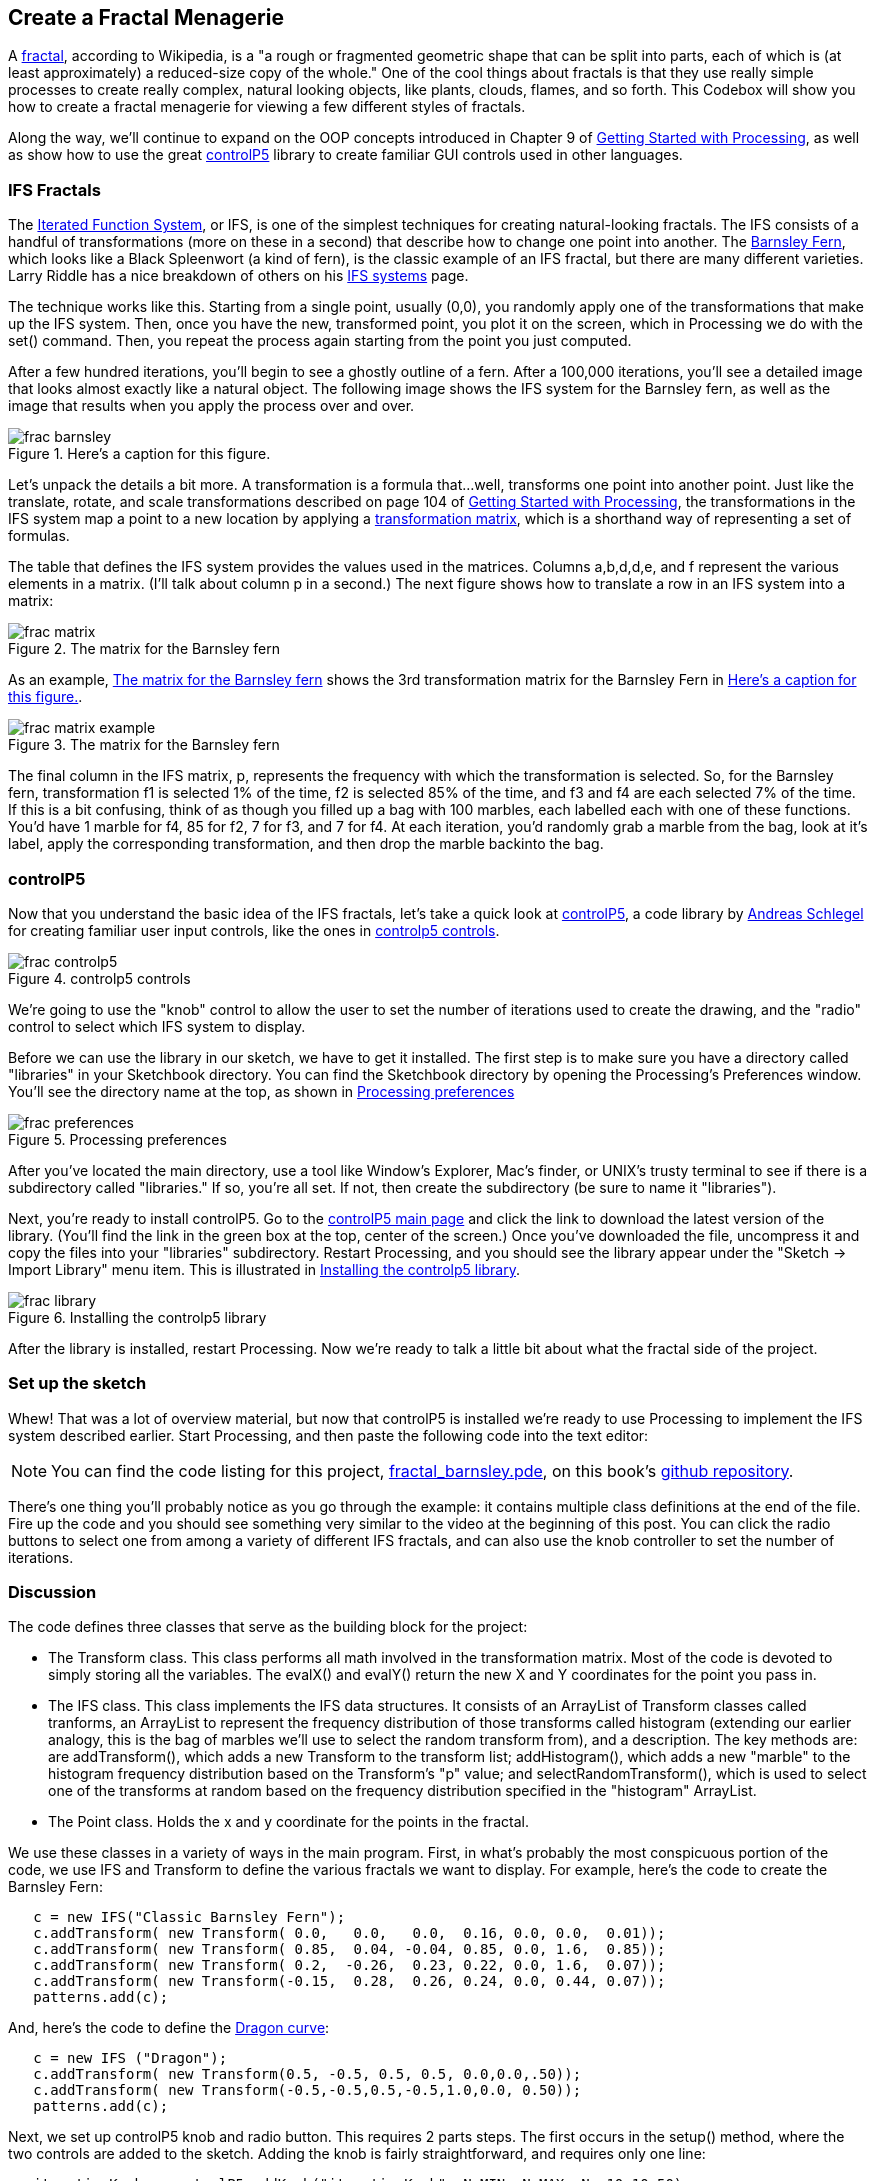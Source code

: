 == Create a Fractal Menagerie

A http://en.wikipedia.org/wiki/Fractal[fractal], according to Wikipedia, is a "a rough or fragmented geometric shape that can be split into parts, each of which is (at least approximately) a reduced-size copy of the whole."  One of the cool things about fractals is that they use really simple processes to create really complex, natural looking objects, like plants, clouds, flames, and so forth.  This Codebox will show you how to create a fractal menagerie for viewing a few different styles of fractals.

Along the way, we'll continue to expand on the OOP concepts introduced in Chapter 9 of http://www.makershed.com/ProductDetails.asp?ProductCode=9781449379803&Click=37845[Getting Started with Processing], as well as show how to use the great http://www.sojamo.de/libraries/controlP5/[controlP5] library to create familiar GUI controls used in other languages.

=== IFS Fractals
The http://en.wikipedia.org/wiki/Iterated_function_system[Iterated Function System], or IFS, is one of the simplest techniques for creating natural-looking fractals.  The IFS consists of a handful of transformations (more on these in a second) that describe how to change one point into another.  The http://en.wikipedia.org/wiki/Barnsley_fern[Barnsley Fern], which looks like a Black Spleenwort (a kind of fern), is the classic example of an IFS fractal, but there are many different varieties.  Larry Riddle has a nice breakdown of others on his http://ecademy.agnesscott.edu/~lriddle/ifs/ifs.htm[IFS systems] page.

The technique works like this.  Starting from a single point, usually (0,0), you randomly apply one of the transformations that make up the IFS system.  Then, once you have the new, transformed point, you plot it on the screen, which in Processing we do with the set() command.  Then, you repeat the process again starting from the point you just computed. 

After a few hundred iterations, you'll begin to see a ghostly outline of a fern.  After a 100,000 iterations, you'll see a detailed image that looks almost exactly like a natural object.  The following image shows the IFS system for the Barnsley fern, as well as the image that results when you apply the process over and over.

[[barnsley]]
.Here's a caption for this figure.

image::attachments/frac_barnsley.png[scaledwidth="90%"]

Let's unpack the details a bit more.  A transformation is a formula that...well, transforms one point into another point.  Just like the translate, rotate, and scale transformations described on page 104 of http://www.makershed.com/ProductDetails.asp?ProductCode=9781449379803&Click=37845[Getting Started with Processing], the transformations in the IFS system map a point to a new location by applying a http://en.wikipedia.org/wiki/Transformation_matrix[transformation matrix], which is a shorthand way of representing a set of formulas.

The table that defines the IFS system provides the values used in the matrices.  Columns a,b,d,d,e, and f represent the various elements in a matrix. (I'll talk about column p in a second.)  The next figure shows how to translate a row in an IFS system into a matrix:

[[frac-matrix]]
.The matrix for the Barnsley fern

image::attachments/frac_matrix.png[scaledwidth="90%"]

As an example, <<frac-matrix-example>> shows the 3rd transformation matrix for the Barnsley Fern in <<barnsley>>.

[[frac-matrix-example]]
.The matrix for the Barnsley fern

image::attachments/frac_matrix_example.png[scaledwidth="90%"]

The final column in the IFS matrix, p, represents the frequency with which the transformation is selected.  So, for the Barnsley fern, transformation f1 is selected 1% of the time, f2 is selected 85% of the time, and f3 and f4 are each selected 7% of the time.  If this is a bit confusing, think of as though you filled up a bag with 100 marbles, each labelled each with one of these functions.  You'd have 1 marble for f4, 85 for f2, 7 for f3, and 7 for f4.  At each iteration, you'd randomly grab a marble from the bag, look at it's label, apply the corresponding transformation, and then drop the marble backinto the bag.  

=== controlP5
Now that you understand the basic idea of the IFS fractals, let's take a quick look at http://www.sojamo.de/libraries/controlP5/[controlP5], a code library by http://www.sojamo.de/[Andreas Schlegel] for creating familiar user input controls, like the ones in <<frac-controlp5>>.

[[frac-controlp5]]
.controlp5 controls

image::attachments/frac_controlp5.png[scaledwidth="90%"]

We're going to use the "knob" control to allow the user to set the number of iterations used to create the drawing, and the "radio" control to select which IFS system to display.  

Before we can use the library in our sketch, we have to get it installed.  The first step is to make sure you have a directory called "libraries" in your Sketchbook directory. You can find the Sketchbook directory by opening the Processing's Preferences window. You'll see the directory name at the top, as shown in <<frac-prefs>>

[[frac-prefs]]
.Processing preferences

image::attachments/frac_preferences.png[scaledwidth="90%"]

After you've located the main directory, use a tool like Window's Explorer, Mac's finder, or UNIX's trusty terminal to see if there is a subdirectory called "libraries." If so, you're all set. If not, then create the subdirectory (be sure to name it "libraries").

Next, you're ready to install controlP5.  Go to the http://www.sojamo.de/libraries/controlP5/[controlP5 main page] and click the link to download the latest version of the library.  (You'll find the link in the green box at the top, center of the screen.)  Once you've downloaded the file, uncompress it and copy the files into your "libraries" subdirectory. Restart Processing, and you should see the library appear under the "Sketch -> Import Library" menu item.  This is illustrated in <<frac-install>>.

[[frac-install]]
.Installing the controlp5 library

image::attachments/frac_library.png[scaledwidth="90%"]

After the library is installed, restart Processing.  Now we're ready to talk a little bit about what the fractal side of the project.

=== Set up the sketch
Whew!  That was a lot of overview material, but now that controlP5 is installed we're ready to use Processing to implement the IFS system described earlier. Start Processing, and then paste the following code into the text editor:

[NOTE]
====
You can find the code listing for this project, https://github.com/odewahn/codebox-code/blob/master/fractal_barnsley.pde[fractal_barnsley.pde], on this book's https://github.com/odewahn/codebox-code[github repository].
====

There's one thing you'll probably notice as you go through the example: it contains multiple class definitions at the end of the file. Fire up the code and you should see something very similar to the video at the beginning of this post.  You can click the radio buttons to select one from among a variety of different IFS fractals, and can also use the knob controller to set the number of iterations.

=== Discussion
The code defines three classes that serve as the building block for the project:

* The Transform class.  This class performs all math involved in the transformation matrix.  Most of the code is devoted to simply storing all the variables.  The evalX() and evalY() return the new X and Y coordinates for the point you pass in.

* The IFS class.  This class implements the IFS data structures.  It consists of an ArrayList of Transform classes called tranforms, an ArrayList to represent the frequency distribution of those transforms called histogram (extending our earlier analogy, this is the bag of marbles we'll use to select the random transform from), and a description.  The key methods are: are addTransform(), which adds a new Transform to the transform list; addHistogram(), which adds a new "marble" to the histogram frequency distribution based on the Transform's "p" value; and selectRandomTransform(), which is used to select one of the transforms at random based on the frequency distribution specified in the "histogram" ArrayList.

* The Point class.  Holds the x and y coordinate for the points in the fractal.

We use these classes in a variety of ways in the main program.  First, in what's probably the most conspicuous portion of the code, we use IFS and Transform to define the various fractals we want to display.  For example, here's the code to create the Barnsley Fern:

----
   c = new IFS("Classic Barnsley Fern");
   c.addTransform( new Transform( 0.0,   0.0,   0.0,  0.16, 0.0, 0.0,  0.01));
   c.addTransform( new Transform( 0.85,  0.04, -0.04, 0.85, 0.0, 1.6,  0.85));
   c.addTransform( new Transform( 0.2,  -0.26,  0.23, 0.22, 0.0, 1.6,  0.07));
   c.addTransform( new Transform(-0.15,  0.28,  0.26, 0.24, 0.0, 0.44, 0.07));
   patterns.add(c);
----
And, here's the code to define the http://ecademy.agnesscott.edu/~lriddle/ifs/heighway/heighway.htm[Dragon curve]: 

----
   c = new IFS ("Dragon");
   c.addTransform( new Transform(0.5, -0.5, 0.5, 0.5, 0.0,0.0,.50));
   c.addTransform( new Transform(-0.5,-0.5,0.5,-0.5,1.0,0.0, 0.50)); 
   patterns.add(c);
----
Next, we set up controlP5 knob and radio button.  This requires 2 parts steps.  The first occurs in the setup() method, where the two controls are added to the sketch.  Adding the knob is fairly straightforward, and requires only one line:

----
   iterationKnob = controlP5.addKnob("iterationKnob", N_MIN, N_MAX, N, 10,10,50);   
----
The radio button requires just a bit more code because in addition to adding the control itself, we also have to add the items that can be selected.  This is done by looping through the ArrayList of IFS patterns and then using "description" field as the selection item in the radio button.  Here's the code:

----
   ifsRadio = controlP5.addRadio("ifsSelect",70,10);
   for (int i=0; i < patterns.size(); i++) {
     IFS p = (IFS) patterns.get(i);
     ifsRadio.add(p.description, i);
   }
----

The second part of using the controlP5 library is to set up action methods that are triggered when the user interacts with the control.  The key is to give the method the same name as the description you used when you added the control, not the name of the control's instance variable.  For example, when we added the "ifsRadio control, we used "ifsSelect" as the description.  This means that we will need a corresponding method called "ifsSelect()" to receive any clicks users make on the control.  This method must also have a parameter that will hold the current value of the control.  

So, for the "ifsSelect()" method, we have a parameter that will tell us the index of the list item that was just selected.  We'll then use that index to retrieve the correct IFS pattern and make it the current one being displayed.  The following diagram summarizes all the elements in play.  (The controlP5 controls all work slightly differently, but the site has great http://www.sojamo.de/libraries/controlP5/index.html#examples[examples] of how to use them all.):

[[frac-variable-map]]
.Mapping variables to controls in controlp5

image::attachments/frac_variable_map.png[scaledwidth="90%"]

The final piece of the puzzle is the "makeIFS() method, which makes the actual calculations required to create the fractal.  Because IFS systems are so elegant, there really isn't very much to say.  We simply loop through the number of iterations specified in the variable "N"  (whose value has been set by the "iterationKnob()" method), pull out a transform from the current IFS system (whose value has been set in the "ifsSelect()" method), and then add each point into the array of Point objects.  We also keep track of the ranges of the X and Y values so that we can scale the image to fill up the drawing area.